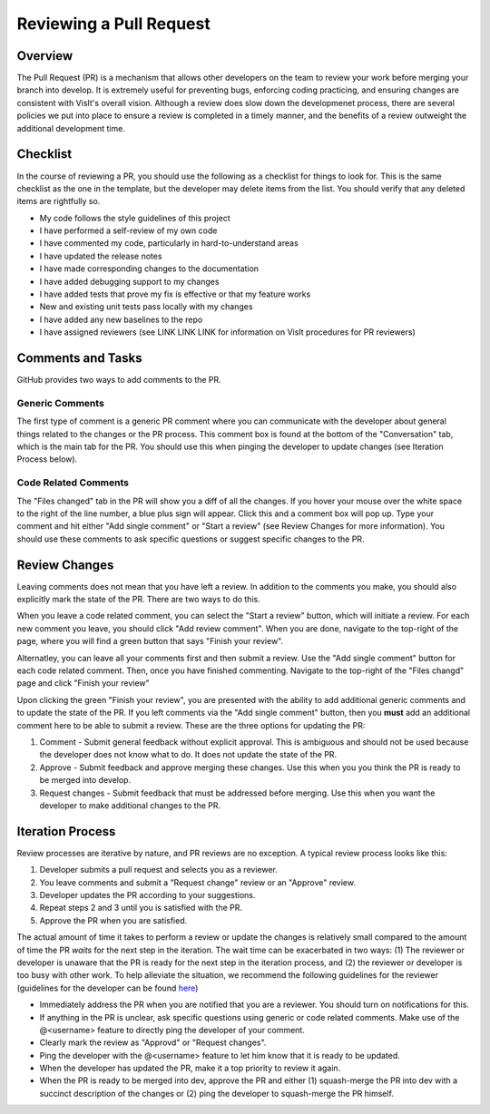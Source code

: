 Reviewing a Pull Request
========================

Overview
--------

The Pull Request (PR) is a mechanism that allows other developers on the team to review your work before merging your branch into develop. It is extremely useful for preventing bugs, enforcing coding practicing, and ensuring changes are consistent with VisIt's overall vision. Although a review does slow down the developmenet process, there are several policies we put into place to ensure a review is completed in a timely manner, and the benefits of a review outweight the additional development time.


Checklist
---------

In the course of reviewing a PR, you should use the following as a checklist for things to look for. This is the same checklist as the one in the template, but the developer may delete items from the list. You should verify that any deleted items are rightfully so.

* My code follows the style guidelines of this project
* I have performed a self-review of my own code
* I have commented my code, particularly in hard-to-understand areas
* I have updated the release notes
* I have made corresponding changes to the documentation
* I have added debugging support to my changes
* I have added tests that prove my fix is effective or that my feature works
* New and existing unit tests pass locally with my changes
* I have added any new baselines to the repo
* I have assigned reviewers (see LINK LINK LINK for information on VisIt procedures for PR reviewers)


Comments and Tasks
------------------

GitHub provides two ways to add comments to the PR.


Generic Comments
~~~~~~~~~~~~~~~~

The first type of comment is a generic PR comment where you can communicate with the developer about general things related to the changes or the PR process. This comment box is found at the bottom of the "Conversation" tab, which is the main tab for the PR. You should use this when pinging the developer to update changes (see Iteration Process below).


Code Related Comments
~~~~~~~~~~~~~~~~~~~~~

The "Files changed" tab in the PR will show you a diff of all the changes. If you hover your mouse over the white space to the right of the line number, a blue plus sign will appear. Click this and a comment box will pop up. Type your comment and hit either "Add single comment" or "Start a review" (see Review Changes for more information). You should use these comments to ask specific questions or suggest specific changes to the PR.


Review Changes
--------------

Leaving comments does not mean that you have left a review. In addition to the comments you make, you should also explicitly mark the state of the PR. There are two ways to do this.

When you leave a code related comment, you can select the "Start a review" button, which will initiate a review. For each new comment you leave, you should click "Add review comment". When you are done, navigate to the top-right of the page, where you will find a green button that says "Finish your review".

Alternatley, you can leave all your comments first and then submit a review. Use the "Add single comment" button for each code related comment. Then, once you have finished commenting. Navigate to the top-right of the "Files changd" page and click "Finish your review"

Upon clicking the green "Finish your review", you are presented with the ability to add additional generic comments and to update the state of the PR. If you left comments via the "Add single comment" button, then you **must** add an additional comment here to be able to submit a review. These are the three options for updating the PR:

#. Comment - Submit general feedback without explicit approval. This is ambiguous and should not be used because the developer does not know what to do. It does not update the state of the PR.
#. Approve - Submit feedback and approve merging these changes. Use this when you you think the PR is ready to be merged into develop.
#. Request changes - Submit feedback that must be addressed before merging. Use this when you want the developer to make additional changes to the PR.


Iteration Process
-----------------


Review processes are iterative by nature, and PR reviews are no exception. A typical review process looks like this:

#. Developer submits a pull request and selects you as a reviewer.
#. You leave comments and submit a "Request change" review or an "Approve" review.
#. Developer updates the PR according to your suggestions.
#. Repeat steps 2 and 3 until you is satisfied with the PR.
#. Approve the PR when you are satisfied.

The actual amount of time it takes to perform a review or update the changes is relatively small compared to the amount of time the PR *waits* for the next step in the iteration. The wait time can be exacerbated in two ways: (1) The reviewer or developer is unaware that the PR is ready for the next step in the iteration process, and (2) the reviewer or developer is too busy with other work. To help alleviate the situation, we recommend the following guidelines for the reviewer (guidelines for the developer can be found `here <https://visit-sphinx-github-user-manual.readthedocs.io/en/develop/dev_manual/pr_create.html#iteration-process>`_)

* Immediately address the PR when you are notified that you are a reviewer. You should turn on notifications for this.
* If anything in the PR is unclear, ask specific questions using generic or code related comments. Make use of the @<username> feature to directly ping the developer of your comment.
* Clearly mark the review as "Approvd" or "Request changes".
* Ping the developer with the @<username> feature to let him know that it is ready to be updated.
* When the developer has updated the PR, make it a top priority to review it again.
* When the PR is ready to be merged into dev, approve the PR and either (1) squash-merge the PR into dev with a succinct description of the changes or (2) ping the developer to squash-merge the PR himself.




